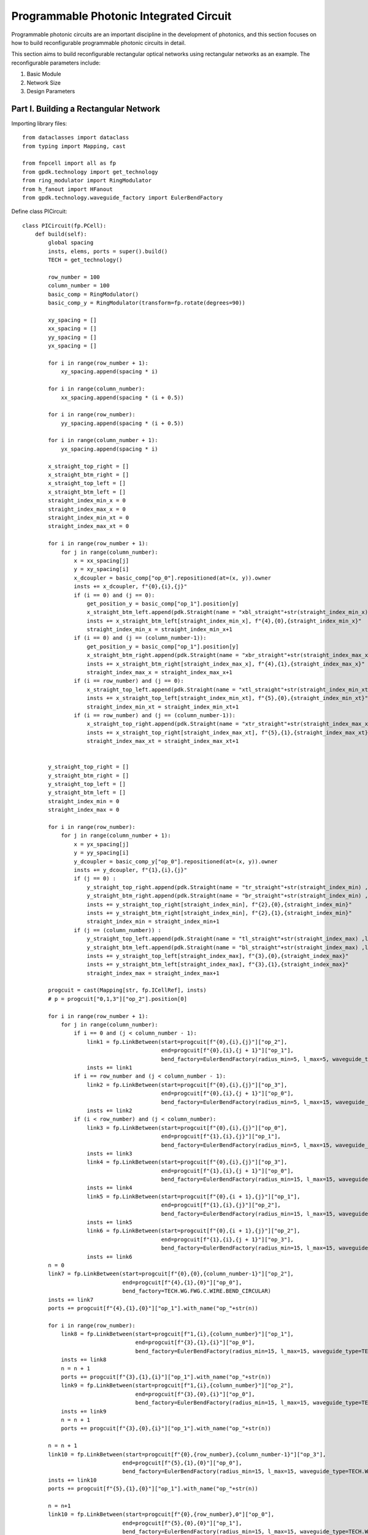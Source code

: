 Programmable Photonic Integrated Circuit
==========================================

Programmable photonic circuits are an important discipline in the development of photonics, and this section focuses on how to build reconfigurable programmable photonic circuits in detail.

This section aims to build reconfigurable rectangular optical networks using rectangular networks as an example. The reconfigurable parameters include:

1. Basic Module
2. Network Size
3. Design Parameters

Part I. Building a Rectangular Network
----------------------------------------

Importing library files::

    from dataclasses import dataclass
    from typing import Mapping, cast

    from fnpcell import all as fp
    from gpdk.technology import get_technology
    from ring_modulator import RingModulator
    from h_fanout import HFanout
    from gpdk.technology.waveguide_factory import EulerBendFactory

Define class PICircuit::

    class PICircuit(fp.PCell):
        def build(self):
            global spacing
            insts, elems, ports = super().build()
            TECH = get_technology()

            row_number = 100
            column_number = 100
            basic_comp = RingModulator()
            basic_comp_y = RingModulator(transform=fp.rotate(degrees=90))

            xy_spacing = []
            xx_spacing = []
            yy_spacing = []
            yx_spacing = []

            for i in range(row_number + 1):
                xy_spacing.append(spacing * i)

            for i in range(column_number):
                xx_spacing.append(spacing * (i + 0.5))

            for i in range(row_number):
                yy_spacing.append(spacing * (i + 0.5))

            for i in range(column_number + 1):
                yx_spacing.append(spacing * i)

            x_straight_top_right = []
            x_straight_btm_right = []
            x_straight_top_left = []
            x_straight_btm_left = []
            straight_index_min_x = 0
            straight_index_max_x = 0
            straight_index_min_xt = 0
            straight_index_max_xt = 0

            for i in range(row_number + 1):
                for j in range(column_number):
                    x = xx_spacing[j]
                    y = xy_spacing[i]
                    x_dcoupler = basic_comp["op_0"].repositioned(at=(x, y)).owner
                    insts += x_dcoupler, f"{0},{i},{j}"
                    if (i == 0) and (j == 0):
                        get_position_y = basic_comp["op_1"].position[y]
                        x_straight_btm_left.append(pdk.Straight(name = "xbl_straight"+str(straight_index_min_x) ,length=20, waveguide_type=TECH.WG.FWG.C.WIRE)["op_0"].repositioned(at=(x-30-0.5*spacing, get_position_y)).owner)
                        insts += x_straight_btm_left[straight_index_min_x], f"{4},{0},{straight_index_min_x}"
                        straight_index_min_x = straight_index_min_x+1
                    if (i == 0) and (j == (column_number-1)):
                        get_position_y = basic_comp["op_1"].position[y]
                        x_straight_btm_right.append(pdk.Straight(name = "xbr_straight"+str(straight_index_max_x) ,length=20, waveguide_type=TECH.WG.FWG.C.WIRE)["op_0"].repositioned(at=(x+60+0.5*spacing, get_position_y)).owner)
                        insts += x_straight_btm_right[straight_index_max_x], f"{4},{1},{straight_index_max_x}"
                        straight_index_max_x = straight_index_max_x+1
                    if (i == row_number) and (j == 0):
                        x_straight_top_left.append(pdk.Straight(name = "xtl_straight"+str(straight_index_min_xt) ,length=20, waveguide_type=TECH.WG.FWG.C.WIRE)["op_0"].repositioned(at=(x-30-0.5*spacing, y)).owner)
                        insts += x_straight_top_left[straight_index_min_xt], f"{5},{0},{straight_index_min_xt}"
                        straight_index_min_xt = straight_index_min_xt+1
                    if (i == row_number) and (j == (column_number-1)):
                        x_straight_top_right.append(pdk.Straight(name = "xtr_straight"+str(straight_index_max_xt) ,length=20, waveguide_type=TECH.WG.FWG.C.WIRE)["op_0"].repositioned(at=(x+60+0.5*spacing,y)).owner)
                        insts += x_straight_top_right[straight_index_max_xt], f"{5},{1},{straight_index_max_xt}"
                        straight_index_max_xt = straight_index_max_xt+1


            y_straight_top_right = []
            y_straight_btm_right = []
            y_straight_top_left = []
            y_straight_btm_left = []
            straight_index_min = 0
            straight_index_max = 0

            for i in range(row_number):
                for j in range(column_number + 1):
                    x = yx_spacing[j]
                    y = yy_spacing[i]
                    y_dcoupler = basic_comp_y["op_0"].repositioned(at=(x, y)).owner
                    insts += y_dcoupler, f"{1},{i},{j}"
                    if (j == 0) :
                        y_straight_top_right.append(pdk.Straight(name = "tr_straight"+str(straight_index_min) ,length=20, waveguide_type=TECH.WG.FWG.C.WIRE)["op_0"].repositioned(at=(x-30, y+60)).owner)
                        y_straight_btm_right.append(pdk.Straight(name = "br_straight"+str(straight_index_min) ,length=20, waveguide_type=TECH.WG.FWG.C.WIRE)["op_0"].repositioned(at=(x-30, y-10)).owner)
                        insts += y_straight_top_right[straight_index_min], f"{2},{0},{straight_index_min}"
                        insts += y_straight_btm_right[straight_index_min], f"{2},{1},{straight_index_min}"
                        straight_index_min = straight_index_min+1
                    if (j == (column_number)) :
                        y_straight_top_left.append(pdk.Straight(name = "tl_straight"+str(straight_index_max) ,length=10, waveguide_type=TECH.WG.FWG.C.WIRE)["op_0"].repositioned(at=(x+60, y+60)).owner)
                        y_straight_btm_left.append(pdk.Straight(name = "bl_straight"+str(straight_index_max) ,length=10, waveguide_type=TECH.WG.FWG.C.WIRE)["op_0"].repositioned(at=(x+60, y-10)).owner)
                        insts += y_straight_top_left[straight_index_max], f"{3},{0},{straight_index_max}"
                        insts += y_straight_btm_left[straight_index_max], f"{3},{1},{straight_index_max}"
                        straight_index_max = straight_index_max+1

            progcuit = cast(Mapping[str, fp.ICellRef], insts)
            # p = progcuit["0,1,3"]["op_2"].position[0]

            for i in range(row_number + 1):
                for j in range(column_number):
                    if i == 0 and (j < column_number - 1):
                        link1 = fp.LinkBetween(start=progcuit[f"{0},{i},{j}"]["op_2"],
                                               end=progcuit[f"{0},{i},{j + 1}"]["op_1"],
                                               bend_factory=EulerBendFactory(radius_min=5, l_max=5, waveguide_type=TECH.WG.FWG.C.WIRE))
                        insts += link1
                    if i == row_number and (j < column_number - 1):
                        link2 = fp.LinkBetween(start=progcuit[f"{0},{i},{j}"]["op_3"],
                                               end=progcuit[f"{0},{i},{j + 1}"]["op_0"],
                                               bend_factory=EulerBendFactory(radius_min=5, l_max=15, waveguide_type=TECH.WG.FWG.C.WIRE))
                        insts += link2
                    if (i < row_number) and (j < column_number):
                        link3 = fp.LinkBetween(start=progcuit[f"{0},{i},{j}"]["op_0"],
                                               end=progcuit[f"{1},{i},{j}"]["op_1"],
                                               bend_factory=EulerBendFactory(radius_min=5, l_max=15, waveguide_type=TECH.WG.FWG.C.WIRE))
                        insts += link3
                        link4 = fp.LinkBetween(start=progcuit[f"{0},{i},{j}"]["op_3"],
                                               end=progcuit[f"{1},{i},{j + 1}"]["op_0"],
                                               bend_factory=EulerBendFactory(radius_min=15, l_max=15, waveguide_type=TECH.WG.FWG.C.WIRE))
                        insts += link4
                        link5 = fp.LinkBetween(start=progcuit[f"{0},{i + 1},{j}"]["op_1"],
                                               end=progcuit[f"{1},{i},{j}"]["op_2"],
                                               bend_factory=EulerBendFactory(radius_min=15, l_max=15, waveguide_type=TECH.WG.FWG.C.WIRE))
                        insts += link5
                        link6 = fp.LinkBetween(start=progcuit[f"{0},{i + 1},{j}"]["op_2"],
                                               end=progcuit[f"{1},{i},{j + 1}"]["op_3"],
                                               bend_factory=EulerBendFactory(radius_min=15, l_max=15, waveguide_type=TECH.WG.FWG.C.WIRE))
                        insts += link6
            n = 0
            link7 = fp.LinkBetween(start=progcuit[f"{0},{0},{column_number-1}"]["op_2"],
                                   end=progcuit[f"{4},{1},{0}"]["op_0"],
                                   bend_factory=TECH.WG.FWG.C.WIRE.BEND_CIRCULAR)
            insts += link7
            ports += progcuit[f"{4},{1},{0}"]["op_1"].with_name("op_"+str(n))

            for i in range(row_number):
                link8 = fp.LinkBetween(start=progcuit[f"1,{i},{column_number}"]["op_1"],
                                       end=progcuit[f"{3},{1},{i}"]["op_0"],
                                       bend_factory=EulerBendFactory(radius_min=15, l_max=15, waveguide_type=TECH.WG.FWG.C.WIRE))
                insts += link8
                n = n + 1
                ports += progcuit[f"{3},{1},{i}"]["op_1"].with_name("op_"+str(n))
                link9 = fp.LinkBetween(start=progcuit[f"1,{i},{column_number}"]["op_2"],
                                       end=progcuit[f"{3},{0},{i}"]["op_0"],
                                       bend_factory=EulerBendFactory(radius_min=15, l_max=15, waveguide_type=TECH.WG.FWG.C.WIRE))
                insts += link9
                n = n + 1
                ports += progcuit[f"{3},{0},{i}"]["op_1"].with_name("op_"+str(n))

            n = n + 1
            link10 = fp.LinkBetween(start=progcuit[f"{0},{row_number},{column_number-1}"]["op_3"],
                                   end=progcuit[f"{5},{1},{0}"]["op_0"],
                                   bend_factory=EulerBendFactory(radius_min=15, l_max=15, waveguide_type=TECH.WG.FWG.C.WIRE))
            insts += link10
            ports += progcuit[f"{5},{1},{0}"]["op_1"].with_name("op_"+str(n))

            n = n+1
            link10 = fp.LinkBetween(start=progcuit[f"{0},{row_number},0"]["op_0"],
                                   end=progcuit[f"{5},{0},{0}"]["op_1"],
                                   bend_factory=EulerBendFactory(radius_min=15, l_max=15, waveguide_type=TECH.WG.FWG.C.WIRE))
            insts += link10
            ports += progcuit[f"{5},{0},{0}"]["op_0"].with_name("op_"+str(n))

            for i in range(row_number-1,-1,-1):
                n = n + 1
                link11 = fp.LinkBetween(start=progcuit[f"1,{i},0"]["op_3"],
                                        end=progcuit[f"{2},{0},{i}"]["op_1"],
                                        bend_factory=EulerBendFactory(radius_min=15, l_max=15,
                                                                      waveguide_type=TECH.WG.FWG.C.WIRE))
                insts += link11
                ports += progcuit[f"{2},{0},{i}"]["op_0"].with_name("op_"+str(n))
                n = n + 1
                link12 = fp.LinkBetween(start=progcuit[f"1,{i},0"]["op_0"],
                                        end=progcuit[f"{2},{1},{i}"]["op_1"],
                                        bend_factory=EulerBendFactory(radius_min=15, l_max=15,
                                                                      waveguide_type=TECH.WG.FWG.C.WIRE))
                insts += link12
                ports += progcuit[f"{2},{1},{i}"]["op_0"].with_name("op_"+str(n))

            n = n+1
            link13 = fp.LinkBetween(start=progcuit["0,0,0"]["op_1"],
                                   end=progcuit[f"{4},{0},{0}"]["op_1"],
                                   bend_factory=TECH.WG.FWG.C.WIRE.BEND_CIRCULAR)
            insts += link13
            ports += progcuit[f"{4},{0},{0}"]["op_0"].with_name("op_"+str(n))

            # fmt: on
            return insts, elems, ports

Call the main function and use the ``Hfanout`` function to implement the grating coupler design::

    if __name__ == "__main__":
        from pathlib import Path

        gds_file = Path(__file__).parent / "local" / Path(__file__).with_suffix(".gds").name
        library = fp.Library()

        TECH = get_technology()
        # =============================================================
        # fmt: off

        def bend_factories(waveguide_type: fp.IWaveguideType):
            if waveguide_type == TECH.WG.FWG.C.WIRE:
                return EulerBendFactory(radius_min=15, l_max=15, waveguide_type=waveguide_type)
            return waveguide_type.bend_factory

        library += [
                HFanout(name="mmi",
                        device=PICircuit(),
                        left_spacing=100,
                        right_spacing=100,
                        left_distance=100,
                        right_distance=100,
                        bend_factories=bend_factories,
                        left_waveguide_type=TECH.WG.SWG.C.WIRE,
                        right_waveguide_type=TECH.WG.SWG.C.WIRE)
            ]

        # fmt: on
        # =============================================================
        fp.export_gds(library, file=gds_file)
        fp.plot(library)

Part II. Parameter Description
-------------------------------

1. ``row_number`` : Number of horizontal grids of optical network
2. ``column_number`` : Number of vertical grids of optical network
3. ``basic_comp`` : The base module device, chosen here is the microring modulator
4. ``spacing`` : Component spacing setting

Part III. Test Description
-----------------------------

First, a 2*2 square network:

.. image:: ../images/PIC_square_22.png

The automatic generation of the layout is shown below:

.. image:: ../images/PIC_square_22GDS.png

Continue testing 5*4 rectangular network:

.. image:: ../images/PIC_square_54.png

The automatic generation of the layout is shown below:

.. image:: ../images/PIC_square_54GDS.png

Finally, to demonstrate the great potential of PhotoCAD in the field of programmable photonic integrated link design, we designed a 20*30 optical network as well as a 100*100 optical network.

.. image:: ../images/PIC_square_3020.png

.. image:: ../images/PIC_square_100100.png

Part IV. Summary
---------------------------

PhotoCAD designs massively programmable photonic circuit plates with excellent performance, and according to the official reconfigurable code provided, we can easily implement various complex networks.
